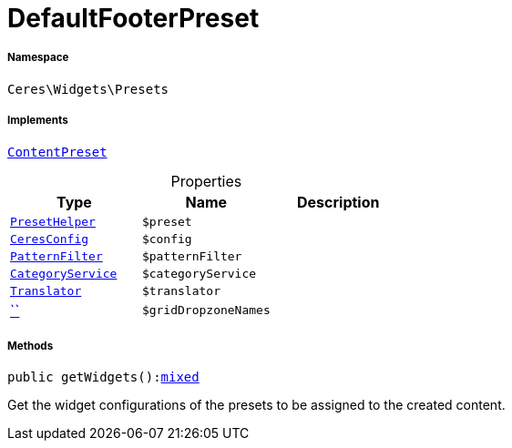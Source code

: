 :table-caption!:
:example-caption!:
:source-highlighter: prettify
:sectids!:
[[ceres__defaultfooterpreset]]
= DefaultFooterPreset





===== Namespace

`Ceres\Widgets\Presets`


===== Implements
xref:stable7@interface::Shopbuilder.adoc#shopbuilder_contracts_contentpreset[`ContentPreset`]



.Properties
|===
|Type |Name |Description

|xref:Ceres/Widgets/Helper/PresetHelper.adoc#[`PresetHelper`]
a|`$preset`
||xref:Ceres/Config/CeresConfig.adoc#[`CeresConfig`]
a|`$config`
||         xref:5.0.0@plugin-io::IO/Extensions/Filters/PatternFilter.adoc#[`PatternFilter`]
a|`$patternFilter`
||         xref:5.0.0@plugin-io::IO/Services/CategoryService.adoc#[`CategoryService`]
a|`$categoryService`
|| xref:stable7@interface::Miscellaneous.adoc#miscellaneous_translation_translator[`Translator`]
a|`$translator`
||         xref:5.0.0@plugin-::.adoc#[``]
a|`$gridDropzoneNames`
|
|===


===== Methods

[source%nowrap, php, subs=+macros]
[#getwidgets]
----

public getWidgets():link:http://php.net/mixed[mixed^]

----





Get the widget configurations of the presets to be assigned to the created content.

